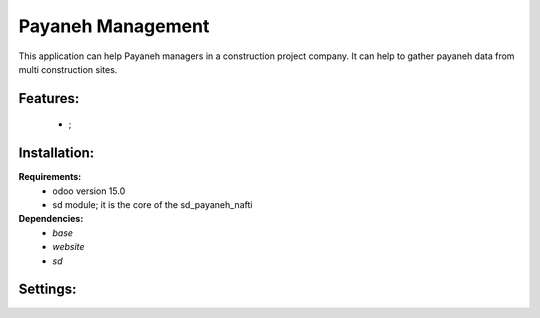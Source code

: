 Payaneh Management
===============================================
This application can help Payaneh managers in a construction project company.
It can help to gather payaneh data from multi construction sites.

Features:
---------------------
    * ;

Installation:
--------------
**Requirements:**
    * odoo version 15.0
    * sd module; it is the core of the sd_payaneh_nafti

**Dependencies:**
    * `base`
    * `website`
    * `sd`

Settings:
--------------






